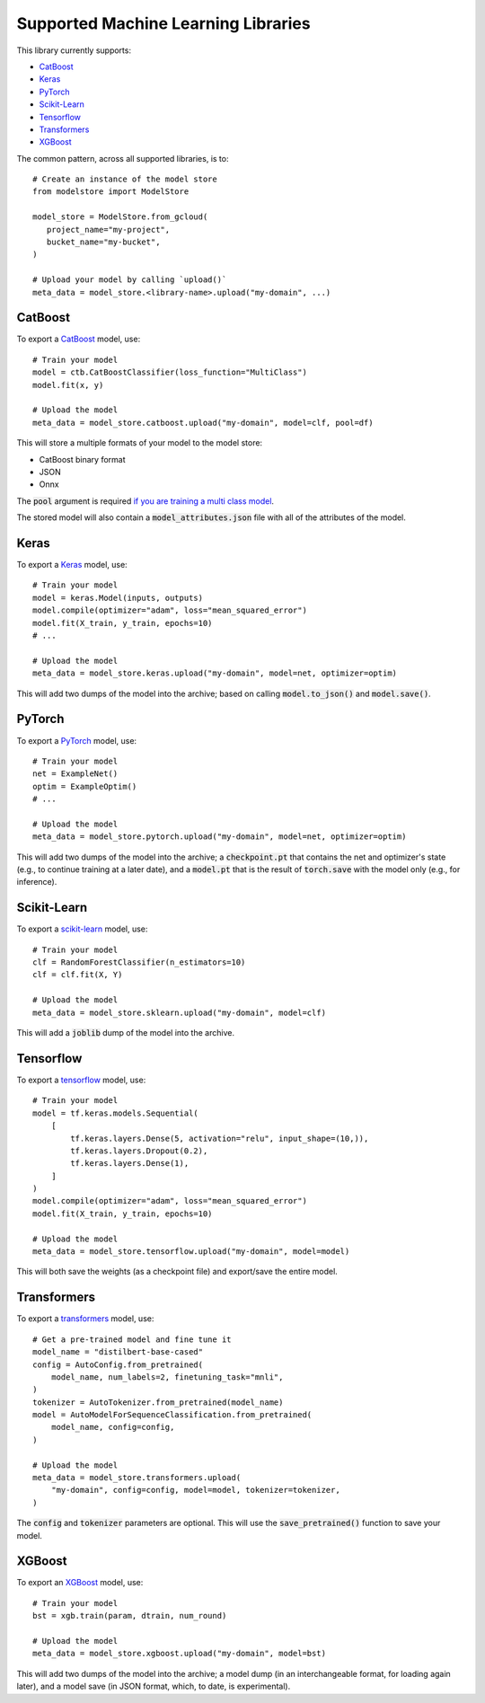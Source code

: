 Supported Machine Learning Libraries
=======================================

This library currently supports:

* `CatBoost <https://catboost.ai/>`_
* `Keras <https://keras.io/>`_
* `PyTorch <https://pytorch.org/>`_
* `Scikit-Learn <https://scikit-learn.org>`_
* `Tensorflow <https://www.tensorflow.org/>`_
* `Transformers <https://github.com/huggingface/transformers>`_
* `XGBoost <https://xgboost.readthedocs.io>`_

The common pattern, across all supported libraries, is to::


   # Create an instance of the model store
   from modelstore import ModelStore

   model_store = ModelStore.from_gcloud(
      project_name="my-project",
      bucket_name="my-bucket",
   )

   # Upload your model by calling `upload()`
   meta_data = model_store.<library-name>.upload("my-domain", ...)

CatBoost
------------

To export a `CatBoost <https://catboost.ai/>`_ model, use::

    # Train your model
    model = ctb.CatBoostClassifier(loss_function="MultiClass")
    model.fit(x, y)

    # Upload the model
    meta_data = model_store.catboost.upload("my-domain", model=clf, pool=df)

This will store a multiple formats of your model to the model store:

* CatBoost binary format
* JSON
* Onnx 

The :code:`pool` argument is required `if you are training a multi class model <https://catboost.ai/docs/concepts/python-reference_catboost_save_model.html>`_.

The stored model will also contain a :code:`model_attributes.json` file with all of the attributes of the model.

Keras
-------

To export a `Keras <https://keras.io/>`_ model, use::

    # Train your model
    model = keras.Model(inputs, outputs)
    model.compile(optimizer="adam", loss="mean_squared_error")
    model.fit(X_train, y_train, epochs=10)
    # ...

    # Upload the model
    meta_data = model_store.keras.upload("my-domain", model=net, optimizer=optim)

This will add two dumps of the model into the archive; based on calling :code:`model.to_json()` and :code:`model.save()`. 

PyTorch
-------

To export a `PyTorch <https://pytorch.org/>`_ model, use::

    # Train your model
    net = ExampleNet()
    optim = ExampleOptim()
    # ...

    # Upload the model
    meta_data = model_store.pytorch.upload("my-domain", model=net, optimizer=optim)

This will add two dumps of the model into the archive; a :code:`checkpoint.pt` that
contains the net and optimizer's state (e.g., to continue training at a later date),
and a :code:`model.pt` that is the result of :code:`torch.save` with the model only
(e.g., for inference). 

Scikit-Learn
------------

To export a `scikit-learn <https://scikit-learn.org>`_ model, use::

    # Train your model
    clf = RandomForestClassifier(n_estimators=10)
    clf = clf.fit(X, Y)

    # Upload the model
    meta_data = model_store.sklearn.upload("my-domain", model=clf)

This will add a :code:`joblib` dump of the model into the archive.

Tensorflow
------------

To export a `tensorflow <https://www.tensorflow.org/>`_ model, use::

    # Train your model
    model = tf.keras.models.Sequential(
        [
            tf.keras.layers.Dense(5, activation="relu", input_shape=(10,)),
            tf.keras.layers.Dropout(0.2),
            tf.keras.layers.Dense(1),
        ]
    )
    model.compile(optimizer="adam", loss="mean_squared_error")
    model.fit(X_train, y_train, epochs=10)

    # Upload the model
    meta_data = model_store.tensorflow.upload("my-domain", model=model)

This will both save the weights (as a checkpoint file) and export/save the entire model.

Transformers
------------

To export a `transformers <https://github.com/huggingface/transformers>`_ model, use::

    # Get a pre-trained model and fine tune it
    model_name = "distilbert-base-cased"
    config = AutoConfig.from_pretrained(
        model_name, num_labels=2, finetuning_task="mnli",
    )
    tokenizer = AutoTokenizer.from_pretrained(model_name)
    model = AutoModelForSequenceClassification.from_pretrained(
        model_name, config=config,
    )

    # Upload the model
    meta_data = model_store.transformers.upload(
        "my-domain", config=config, model=model, tokenizer=tokenizer,
    )

The :code:`config` and :code:`tokenizer` parameters are optional. This will use the :code:`save_pretrained()` function to save your model.

XGBoost
-------

To export an `XGBoost <https://xgboost.readthedocs.io>`_ model, use::

    # Train your model
    bst = xgb.train(param, dtrain, num_round)

    # Upload the model
    meta_data = model_store.xgboost.upload("my-domain", model=bst)

This will add two dumps of the model into the archive; a model dump (in
an interchangeable format, for loading again later), and a model save (in JSON format, which, to date, is experimental).

